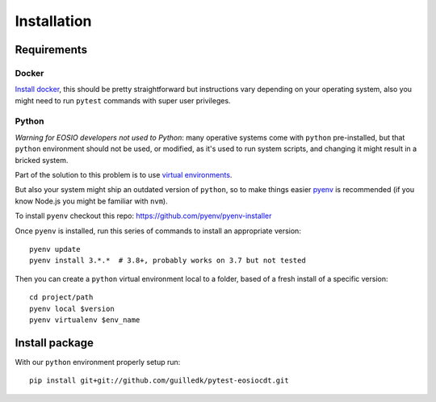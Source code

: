 .. install

Installation
============

Requirements
############

Docker
******

`Install docker <https://docs.docker.com/engine/install/>`_, this should be
pretty straightforward but instructions vary depending on your operating system,
also you might need to run ``pytest`` commands with super user privileges.

Python
******

*Warning for EOSIO developers not used to Python*: many operative systems come
with ``python`` pre-installed, but that ``python`` environment should not be used,
or modified, as it's used to run system scripts, and changing it might result in
a bricked system.

Part of the solution to this problem is to use `virtual environments <https://docs.python.org/3/tutorial/venv.html>`_.

But also your system might ship an outdated version of ``python``, so to make
things easier `pyenv <https://github.com/pyenv/pyenv>`_ is recommended (if you
know Node.js you might be familiar with ``nvm``).

To install ``pyenv`` checkout this repo: `<https://github.com/pyenv/pyenv-installer>`_

Once ``pyenv`` is installed, run this series of commands to install an appropriate version::

    pyenv update
    pyenv install 3.*.*  # 3.8+, probably works on 3.7 but not tested

Then you can create a ``python`` virtual environment local to a folder, based
of a fresh install of a specific version::

    cd project/path
    pyenv local $version
    pyenv virtualenv $env_name


Install package
###############

With our ``python`` environment properly setup run::

    pip install git+git://github.com/guilledk/pytest-eosiocdt.git
